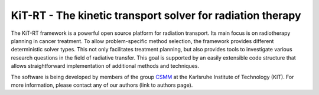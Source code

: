 KiT-RT - The kinetic transport solver for radiation therapy 
---------------------------------------------

The KiT-RT framework is a powerful open source platform for radiation transport. Its main focus is on radiotherapy planning in cancer treatment. To allow problem-specific method selection, the framework provides different deterministic solver types. This not only facilitates treatment planning, but also provides tools to investigate various research questions in the field of radiative transfer. This goal is supported by an easily extensible code structure that allows straightforward implementation of additional methods and techniques.

The software is being developed by members of the group `CSMM <https://www.scc.kit.edu/forschung/13971.php?tab=%5B14114%5D#tabpanel-14114>`_ at the Karlsruhe Institute of Technology (KIT). For more information, please contact any of our authors (link to authors page).

